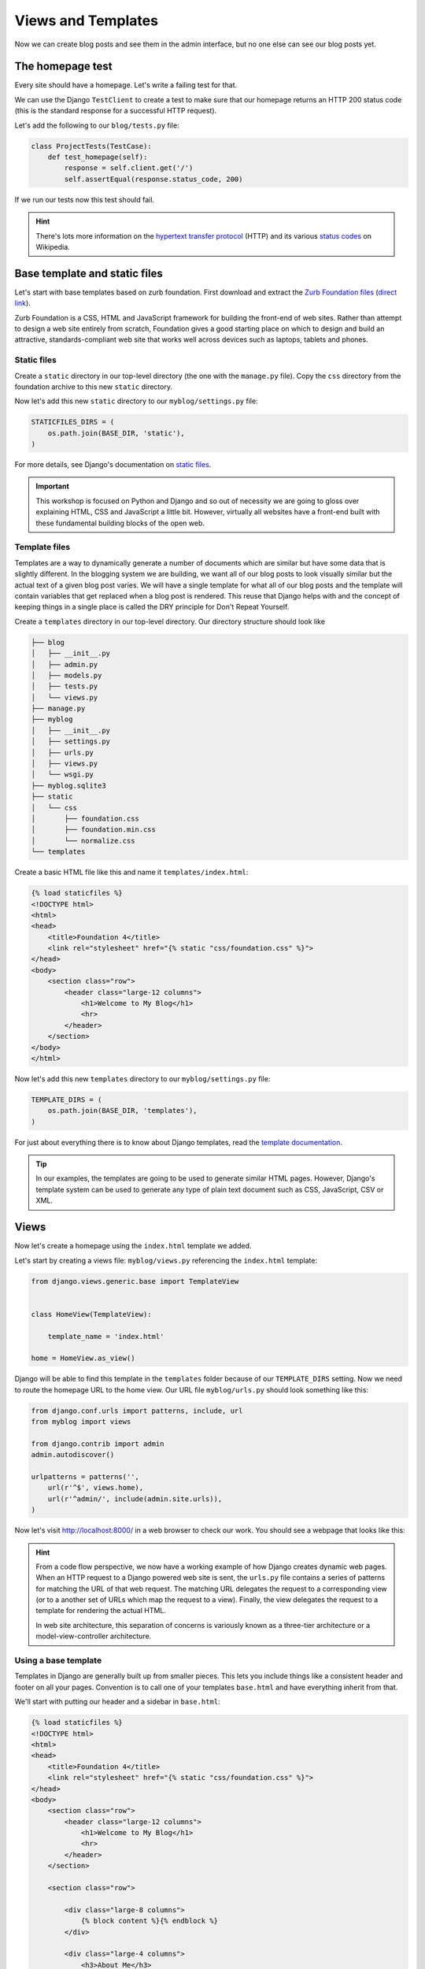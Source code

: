 Views and Templates
===================

Now we can create blog posts and see them in the admin interface, but no one else can see our blog posts yet.


The homepage test
-----------------

Every site should have a homepage. Let's write a failing test for that.

We can use the Django ``TestClient`` to create a test to make sure that our homepage returns an HTTP 200 status code (this is the standard response for a successful HTTP request).

Let's add the following to our ``blog/tests.py`` file:

.. code-block:: python


    class ProjectTests(TestCase):
        def test_homepage(self):
            response = self.client.get('/')
            self.assertEqual(response.status_code, 200)


If we run our tests now this test should fail.

.. HINT::
    There's lots more information on the `hypertext transfer protocol`_
    (HTTP) and its various `status codes`_ on Wikipedia.


Base template and static files
------------------------------

Let's start with base templates based on zurb foundation.  First download and extract the `Zurb Foundation files`_ (`direct link`_).

Zurb Foundation is a CSS, HTML and JavaScript framework for building the
front-end of web sites. Rather than attempt to design a web site entirely from
scratch, Foundation gives a good starting place on which to design and build
an attractive, standards-compliant web site that works well across devices
such as laptops, tablets and phones.


Static files
~~~~~~~~~~~~

Create a ``static`` directory in our top-level directory (the one with the ``manage.py`` file).  Copy the ``css`` directory from the foundation archive to this new ``static`` directory.

Now let's add this new ``static`` directory to our ``myblog/settings.py`` file:

.. code-block:: python

    STATICFILES_DIRS = (
        os.path.join(BASE_DIR, 'static'),
    )

For more details, see Django's documentation on `static files`_.

.. IMPORTANT::
    This workshop is focused on Python and Django and so out of necessity we
    are going to gloss over explaining HTML, CSS and JavaScript a little bit.
    However, virtually all websites have a front-end built with these
    fundamental building blocks of the open web.


Template files
~~~~~~~~~~~~~~

Templates are a way to dynamically generate a number of documents which are
similar but have some data that is slightly different. In the blogging system
we are building, we want all of our blog posts to look visually similar but
the actual text of a given blog post varies. We will have a single template
for what all of our blog posts and the template will contain variables that
get replaced when a blog post is rendered. This reuse that Django helps with
and the concept of keeping things in a single place is called the DRY
principle for Don't Repeat Yourself.

Create a ``templates`` directory in our top-level directory. Our directory structure should look like

.. code-block:: bash

        ├── blog
        │   ├── __init__.py
        │   ├── admin.py
        │   ├── models.py
        │   ├── tests.py
        │   └── views.py
        ├── manage.py
        ├── myblog
        │   ├── __init__.py
        │   ├── settings.py
        │   ├── urls.py
        │   ├── views.py
        │   └── wsgi.py
        ├── myblog.sqlite3
        ├── static
        │   └── css
        │       ├── foundation.css
        │       ├── foundation.min.css
        │       └── normalize.css
        └── templates

Create a basic HTML file like this and name it ``templates/index.html``:

.. code-block:: html

    {% load staticfiles %}
    <!DOCTYPE html>
    <html>
    <head>
        <title>Foundation 4</title>
        <link rel="stylesheet" href="{% static "css/foundation.css" %}">
    </head>
    <body>
        <section class="row">
            <header class="large-12 columns">
                <h1>Welcome to My Blog</h1>
                <hr>
            </header>
        </section>
    </body>
    </html>

Now let's add this new ``templates`` directory to our ``myblog/settings.py`` file:

.. code-block:: python

    TEMPLATE_DIRS = (
        os.path.join(BASE_DIR, 'templates'),
    )

For just about everything there is to know about Django templates, read
the `template documentation`_.

.. TIP::
    In our examples, the templates are going to be used to generate similar
    HTML pages. However, Django's template system can be used to generate
    any type of plain text document such as CSS, JavaScript, CSV or XML.


Views
-----

Now let's create a homepage using the ``index.html`` template we added.

Let's start by creating a views file: ``myblog/views.py`` referencing the ``index.html`` template:

.. code-block:: python

    from django.views.generic.base import TemplateView


    class HomeView(TemplateView):

        template_name = 'index.html'

    home = HomeView.as_view()

Django will be able to find this template in the ``templates`` folder because of our ``TEMPLATE_DIRS`` setting.
Now we need to route the homepage URL to the home view.  Our URL file ``myblog/urls.py`` should look something like this:

.. code-block:: python

    from django.conf.urls import patterns, include, url
    from myblog import views

    from django.contrib import admin
    admin.autodiscover()

    urlpatterns = patterns('',
        url(r'^$', views.home),
        url(r'^admin/', include(admin.site.urls)),
    )

Now let's visit http://localhost:8000/ in a web browser to check our work.  You should see a webpage that looks like this:

.. image:: _static/03-01_myblog.png

.. HINT::
    From a code flow perspective, we now have a working example of how Django
    creates dynamic web pages. When an HTTP request to a Django powered web
    site is sent, the ``urls.py`` file contains a series of patterns for
    matching the URL of that web request. The matching URL delegates the
    request to a corresponding view (or to a another set of URLs which map
    the request to a view). Finally, the view delegates the request to a
    template for rendering the actual HTML.

    In web site architecture, this separation of concerns is variously known
    as a three-tier architecture or a model-view-controller architecture.


Using a base template
~~~~~~~~~~~~~~~~~~~~~

Templates in Django are generally built up from smaller pieces. This lets you include things like a consistent header and footer on all your pages. Convention is to call one of your templates ``base.html`` and have everything inherit from that.

We'll start with putting our header and a sidebar in ``base.html``:

.. code-block:: html

    {% load staticfiles %}
    <!DOCTYPE html>
    <html>
    <head>
        <title>Foundation 4</title>
        <link rel="stylesheet" href="{% static "css/foundation.css" %}">
    </head>
    <body>
        <section class="row">
            <header class="large-12 columns">
                <h1>Welcome to My Blog</h1>
                <hr>
            </header>
        </section>

        <section class="row">

            <div class="large-8 columns">
                {% block content %}{% endblock %}
            </div>

            <div class="large-4 columns">
                <h3>About Me</h3>
                <p>I am a Python developer and I like Django.</p>
            </div>

        </section>

    </body>
    </html>

.. NOTE::

    We will not explain the CSS classes we used above (e.g. ``large-8``, ``column``, ``row``).  More information on these classes can be found in the Zurb Foundation `grid documentation`_.

Let's put some filler content in ``index.html``:

.. code-block:: html

    {% extends "base.html" %}

    {% block content %}
    Page body goes here.
    {% endblock content %}


ListViews
---------

We put a hard-coded title and article in our filler view. These post details should come from our models and database instead. Let's write a test for that.

The Django ``TestClient`` can be used for a simple test of whether text shows up on a page.  Let's add the following to our ``blog/tests.py`` file:

.. code-block:: python

    from django.contrib.auth import get_user_model

    class ListPostsOnHomePage(TestCase):

        """Test whether our blog posts show up on the homepage"""

        def setUp(self):
            self.user = get_user_model().objects.create(username='some_user')

        def test_one_post(self):
            Post.objects.create(title='1-title', body='1-body', author=self.user)
            response = self.client.get('/')
            self.assertContains(response, '1-title')
            self.assertContains(response, '1-body')

        def test_two_posts(self):
            Post.objects.create(title='1-title', body='1-body', author=self.user)
            Post.objects.create(title='2-title', body='2-body', author=self.user)
            response = self.client.get('/')
            self.assertContains(response, '1-title')
            self.assertContains(response, '1-body')
            self.assertContains(response, '2-title')

which should fail like this

.. code-block:: bash

    Creating test database for alias 'default'...
    FF..
    ======================================================================
    FAIL: test_one_post (blog.tests.ListPostsOnHomePage)
    ----------------------------------------------------------------------
    Traceback (most recent call last):
      ...
    AssertionError: Couldn't find '1-title' in response

    ======================================================================
    FAIL: test_two_posts (blog.tests.ListPostsOnHomePage)
    ----------------------------------------------------------------------
    Traceback (most recent call last):
      ...
    AssertionError: Couldn't find '1-title' in response

    ----------------------------------------------------------------------
    Ran 4 tests in 0.201s

    FAILED (failures=2)
    Destroying test database for alias 'default'...


Updating our views
~~~~~~~~~~~~~~~~~~

One easy way to get all our posts objects to list is to just use a ``ListView``. That changes our ``HomeView`` only slightly.

.. code-block:: python

    from django.views.generic import ListView

    from blog.models import Post


    class HomeView(ListView):
        template_name = 'index.html'
        queryset = Post.objects.order_by('-created_at')

    home = HomeView.as_view()

That small change will provide a ``post_list`` object to our template ``index.html`` which we can then loop over. For some quick documentation on all the Class Based Views in django, take a look at `Classy Class Based Views`_

The last change needed then is just to update our ``index.html`` to actually put those blog posts in there.

.. code-block:: html

    {% for post in post_list %}
        <article>

            <h2><a href="{{ post.get_absolute_url }}">{{ post.title }}</a></h2>

            <p class="subheader">
                <time>{{ post.modified_at|date }}</time>
            </p>

            <p></p>

            {{ post.body|linebreaks }}

        </article>
    {% endfor %}

Running the tests here we see that all the tests pass!

And now, if we add some posts in our admin, they should show up on the homepage. What about viewing an individual blog post?

Blog Post Details
-----------------

To save a bit of time let's make our urls look like ``http://myblog.com/blog/post/ID/`` where ID is the database ID of the blog post we want to see.

Before we create this page, let's move the template content that displays our blog posts on our homepage into a separate template file so we can reuse it on our blog post details page.

Let's make a file called ``templates/_post.html`` and put the following in it:

.. code-block:: html

    <article>

        <h2><a href="{{ post.get_absolute_url }}">{{ post.title }}</a></h2>

        <p class="subheader">
            <time>{{ post.modified_at|date }}</time>
        </p>

        <p></p>

        {{ post.body|linebreaks }}

    </article>

.. NOTE::

    The filename of our includable template starts with ``_`` by convention.  This naming convention is recommended by Harris Lapiroff in `An Architecture for Django Templates`_.

Now let's change our homepage template (``templates/index.html``) to include the template file we just made:

.. code-block:: html

    {% extends "base.html" %}

    {% block content %}
        {% for post in post_list %}
            {% include "_post.html" with post=post only %}
        {% endfor %}
    {% endblock content %}

.. TIP::

    We use the ``with=post only`` convention in our ``include`` for better encapsulation (as mentioned in `An Architecture for Django Templates`_).  Check the Django documentation more information on the `include tag`_.

Let's write a test for that:

.. code-block:: python

    class BlogPostViewTest(TestCase):
        def setUp(self):
            self.user = get_user_model().objects.create(username='some_user')
            self.post = Post.objects.create(title='1-title', body='1-body', author=self.user)

        def test_basic_view(self):
            response = self.client.get(self.post.get_absolute_url())
            self.assertEqual(response.status_code, 200)

This test fails beacuse we didn't define get_absolute_url (`Django Model Instance Documentation`_). We need to create a URL and a view for blog post pages now. We'll need to create a ``blog/urls.py`` file and reference it in the ``myblog/urls.py`` file.

Our ``blog/urls.py`` file is the very short

.. code-block:: python

    from django.conf.urls import patterns, url


    urlpatterns = patterns('blog.views',
        url(r'^post/(?P<pk>\d+)/$', 'post_details'),
    )

The urlconf in ``myblog/urls.py`` needs to reference ``blog.urls``:

.. code-block:: python

    url(r'^blog/', include('blog.urls')),

Now we need to define a ``post_details`` view in our ``blog/views.py`` file:

.. code-block:: python

    from django.http import HttpResponse


    def post_details(request, pk):
        return HttpResponse('empty')

We'll be updating this view later to return something useful.

Finally we need to create the ``get_absolute_url()`` function which should return the post details URL for each posts. We should create a test first.  Let's add the following test to our ``PostModelTest`` class:

.. code-block:: python

    def test_get_absolute_url(self):
        user = get_user_model().objects.create(username='some_user')
        post = Post.objects.create(title="My post title", author=user)
        self.assertIsNotNone(post.get_absolute_url())

Now we need to implement ``get_absolute_url`` in our ``Post`` class (found in ``blog/models.py``):

.. code-block:: python

    from django.core.urlresolvers import reverse

    # And in our Post model class...

    def get_absolute_url(self):
        return reverse('blog.views.post_details', kwargs={'pk': self.pk})

We should now have passing tests again.

Let's make the blog post details page actually display a blog post.  First we'll write some tests in our ``BlogPostViewTest`` class:

.. code-block:: python

    def test_blog_title_in_post(self):
        response = self.client.get(self.post.get_absolute_url())
        self.assertContains(response, self.post.title)

    def test_blog_body_in_post(self):
        response = self.client.get(self.post.get_absolute_url())
        self.assertContains(response, self.post.body)

To implement our blog post page we'll use another class-based generic view: the `DetailView`_. The ``DetailView`` is a view for displaying the details of an instance of a model and rendering it to a template. Let's replace our ``blog/views.py`` file with the following:

.. code-block:: python

    from django.views.generic import DetailView
    from .models import Post


    class PostDetails(DetailView):
        model = Post

    post_details = PostDetails.as_view()

Now we'll see some ``TemplateDoesNotExist`` errors when running our tests again:

.. code-block:: bash

    $ python manage.py test blog

::

    ======================================================================
    ERROR: test_blog_body_in_post (blog.tests.BlogPostViewTest)
    ----------------------------------------------------------------------
    ...
    TemplateDoesNotExist: blog/post_detail.html

    ======================================================================
    ERROR: test_blog_title_in_post (blog.tests.BlogPostViewTest)
    ----------------------------------------------------------------------
    ...
    TemplateDoesNotExist: blog/post_detail.html

    ----------------------------------------------------------------------

These errors are telling us that we're referencing a ``blog/post_detail.html`` template but we haven't created that file yet.  Let's create a ``templates/blog/post_detail.html``. The ``DetailView`` should provide us with a ``post`` context variable that we can use to reference our ``Post`` model instance.  Our template should look similar to this:

.. code-block:: html

    {% extends "base.html" %}

    {% block content %}
        {% include "_post.html" with post=post only %}
    {% endblock %}

Now our tests should pass again:

.. code-block:: bash

    $ python manage.py test blog

::

    Creating test database for alias 'default'...
    .......
    ----------------------------------------------------------------------
    Ran 8 tests in 0.071s

    OK
    Destroying test database for alias 'default'...

.. _zurb foundation files: http://foundation.zurb.com/
.. _grid documentation: http://foundation.zurb.com/docs/components/grid.html
.. _direct link: http://foundation.zurb.com/files/foundation-4.3.2.zip
.. _static files: https://docs.djangoproject.com/en/1.5/ref/contrib/staticfiles/
.. _hypertext transfer protocol: http://en.wikipedia.org/wiki/Hypertext_Transfer_Protocol
.. _status codes: http://en.wikipedia.org/wiki/List_of_HTTP_status_codes
.. _template documentation: https://docs.djangoproject.com/en/1.5/topics/templates/
.. _Classy Class Based Views: http://ccbv.co.uk
.. _Django Model Instance Documentation: https://docs.djangoproject.com/en/1.5/ref/models/instances/#get-absolute-url
.. _DetailView: http://ccbv.co.uk/projects/Django/1.5/django.views.generic.detail/DetailView/
.. _an architecture for django templates: https://oncampus.oberlin.edu/webteam/2012/09/architecture-django-templates
.. _include tag: https://docs.djangoproject.com/en/1.5/ref/templates/builtins/#include
